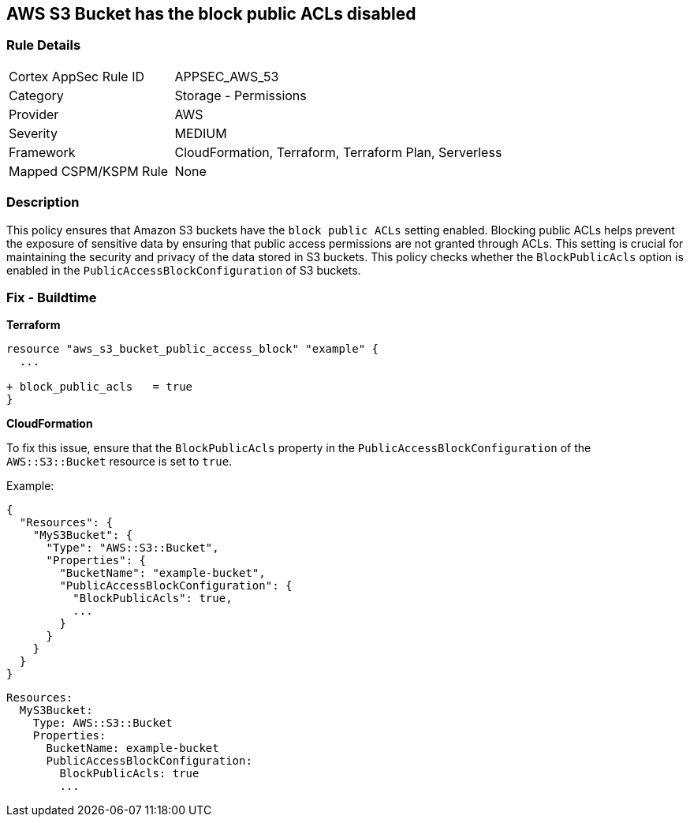 == AWS S3 Bucket has the block public ACLs disabled


=== Rule Details

[cols="1,2"]
|===
|Cortex AppSec Rule ID |APPSEC_AWS_53
|Category |Storage - Permissions
|Provider |AWS
|Severity |MEDIUM
|Framework |CloudFormation, Terraform, Terraform Plan, Serverless
|Mapped CSPM/KSPM Rule |None
|===


=== Description 

This policy ensures that Amazon S3 buckets have the `block public ACLs` setting enabled. Blocking public ACLs helps prevent the exposure of sensitive data by ensuring that public access permissions are not granted through ACLs. This setting is crucial for maintaining the security and privacy of the data stored in S3 buckets. This policy checks whether the `BlockPublicAcls` option is enabled in the `PublicAccessBlockConfiguration` of S3 buckets.

=== Fix - Buildtime


*Terraform* 


[source,go]
----
resource "aws_s3_bucket_public_access_block" "example" {
  ...
  
+ block_public_acls   = true
}
----


*CloudFormation*

To fix this issue, ensure that the `BlockPublicAcls` property in the `PublicAccessBlockConfiguration` of the `AWS::S3::Bucket` resource is set to `true`.

Example:

[source,json]
----
{
  "Resources": {
    "MyS3Bucket": {
      "Type": "AWS::S3::Bucket",
      "Properties": {
        "BucketName": "example-bucket",
        "PublicAccessBlockConfiguration": {
          "BlockPublicAcls": true,
          ...
        }
      }
    }
  }
}
----

[source,yaml]
----
Resources:
  MyS3Bucket:
    Type: AWS::S3::Bucket
    Properties:
      BucketName: example-bucket
      PublicAccessBlockConfiguration:
        BlockPublicAcls: true
        ...
----